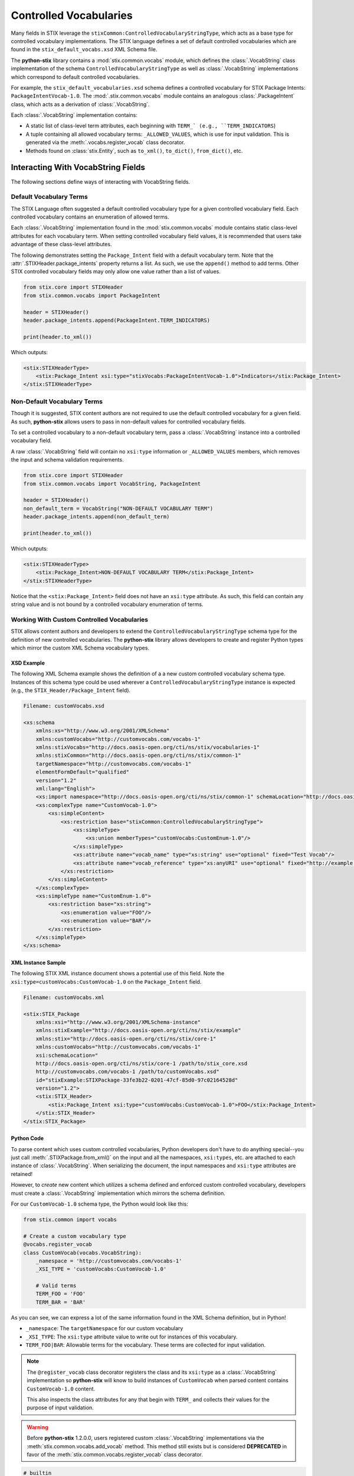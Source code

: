 Controlled Vocabularies
=======================

Many fields in STIX leverage the ``stixCommon:ControlledVocabularyStringType``,
which acts as a base type for controlled vocabulary implementations. The STIX
language defines a set of default controlled vocabularies which are  found in
the ``stix_default_vocabs.xsd`` XML Schema file.

The **python-stix** library contains a :mod:`stix.common.vocabs` module, which
defines the :class:`.VocabString` class implementation of the schema
``ControlledVocabularyStringType`` as well as :class:`.VocabString`
implementations which correspond to default controlled vocabularies.

For example, the ``stix_default_vocabularies.xsd`` schema defines a controlled
vocabulary for STIX Package Intents: ``PackageIntentVocab-1.0``. The
:mod:`.stix.common.vocabs` module contains an analogous :class:`.PackageIntent`
class, which acts as a derivation of :class:`.VocabString`.

Each :class:`.VocabString` implementation contains:

* A static list of class-level term attributes, each beginning with ``TERM_`
  (e.g., ``TERM_INDICATORS``)

* A tuple containing all allowed vocabulary terms: ``_ALLOWED_VALUES``, which is
  use for input validation. This is generated via the :meth:`.vocabs.register_vocab`
  class decorator.

* Methods found on :class:`stix.Entity`, such as ``to_xml()``, ``to_dict()``,
  ``from_dict()``, etc.


Interacting With VocabString Fields
~~~~~~~~~~~~~~~~~~~~~~~~~~~~~~~~~~~
The following sections define ways of interacting with VocabString fields.

Default Vocabulary Terms
########################

The STIX Language often suggested a default controlled vocabulary type for a
given controlled vocabulary field. Each controlled vocabulary contains an
enumeration of allowed terms.

Each :class:`.VocabString` implementation found in the :mod:`stix.common.vocabs`
module contains static class-level attributes for each vocabulary term. When
setting controlled vocabulary field values, it is recommended that users take
advantage of these class-level attributes.

The following demonstrates setting the ``Package_Intent`` field with a default
vocabulary term. Note that the :attr:`.STIXHeader.package_intents` property returns
a list. As such, we use the ``append()`` method to add terms. Other STIX
controlled vocabulary fields may only allow one value rather than a list of
values.

.. code-block:: python

    from stix.core import STIXHeader
    from stix.common.vocabs import PackageIntent

    header = STIXHeader()
    header.package_intents.append(PackageIntent.TERM_INDICATORS)

    print(header.to_xml())

Which outputs:

.. code-block:: xml

    <stix:STIXHeaderType>
        <stix:Package_Intent xsi:type="stixVocabs:PackageIntentVocab-1.0">Indicators</stix:Package_Intent>
    </stix:STIXHeaderType>

Non-Default Vocabulary Terms
############################

Though it is suggested, STIX content authors are not required to use the default
controlled vocabulary for a given field. As such, **python-stix** allows users
to pass in non-default values for controlled vocabulary fields.

To set a controlled vocabulary to a non-default vocabulary term, pass a
:class:`.VocabString` instance into a controlled vocabulary field.

A raw :class:`.VocabString` field will contain no ``xsi:type`` information or
``_ALLOWED_VALUES`` members, which removes the input and schema validation
requirements.

.. code-block:: python

    from stix.core import STIXHeader
    from stix.common.vocabs import VocabString, PackageIntent

    header = STIXHeader()
    non_default_term = VocabString("NON-DEFAULT VOCABULARY TERM")
    header.package_intents.append(non_default_term)

    print(header.to_xml())

Which outputs:

.. code-block:: xml

    <stix:STIXHeaderType>
        <stix:Package_Intent>NON-DEFAULT VOCABULARY TERM</stix:Package_Intent>
    </stix:STIXHeaderType>

Notice that the ``<stix:Package_Intent>`` field does not have an ``xsi:type``
attribute. As such, this field can contain any string value and is not bound
by a controlled vocabulary enumeration of terms.


Working With Custom Controlled Vocabularies
###########################################

STIX allows content authors and developers to extend the
``ControlledVocabularyStringType`` schema type for the definition of new
controlled vocabularies. The **python-stix** library allows developers to
create and register Python types which mirror the custom XML Schema vocabulary
types.

XSD Example
"""""""""""

The following XML Schema example shows the definition of a a new custom
controlled vocabulary schema type. Instances of this schema type could be
used wherever a ``ControlledVocabularyStringType`` instance is expected
(e.g., the ``STIX_Header/Package_Intent`` field).

.. code-block:: xml

    Filename: customVocabs.xsd

    <xs:schema
        xmlns:xs="http://www.w3.org/2001/XMLSchema"
        xmlns:customVocabs="http://customvocabs.com/vocabs-1"
        xmlns:stixVocabs="http://docs.oasis-open.org/cti/ns/stix/vocabularies-1"
        xmlns:stixCommon="http://docs.oasis-open.org/cti/ns/stix/common-1"
        targetNamespace="http://customvocabs.com/vocabs-1"
        elementFormDefault="qualified"
        version="1.2"
        xml:lang="English">
        <xs:import namespace="http://docs.oasis-open.org/cti/ns/stix/common-1" schemaLocation="http://docs.oasis-open.org/cti/stix/v1.2.1/csd01/xml-schemas/common.xsd"/>
        <xs:complexType name="CustomVocab-1.0">
            <xs:simpleContent>
                <xs:restriction base="stixCommon:ControlledVocabularyStringType">
                    <xs:simpleType>
                        <xs:union memberTypes="customVocabs:CustomEnum-1.0"/>
                    </xs:simpleType>
                    <xs:attribute name="vocab_name" type="xs:string" use="optional" fixed="Test Vocab"/>
                    <xs:attribute name="vocab_reference" type="xs:anyURI" use="optional" fixed="http://example.com/TestVocab"/>
                </xs:restriction>
            </xs:simpleContent>
        </xs:complexType>
        <xs:simpleType name="CustomEnum-1.0">
            <xs:restriction base="xs:string">
                <xs:enumeration value="FOO"/>
                <xs:enumeration value="BAR"/>
            </xs:restriction>
        </xs:simpleType>
    </xs:schema>

XML Instance Sample
"""""""""""""""""""

The following STIX XML instance document shows a potential use of this field.
Note the ``xsi:type=customVocabs:CustomVocab-1.0`` on the ``Package_Intent``
field.

.. code-block:: xml

    Filename: customVocabs.xml

    <stix:STIX_Package
        xmlns:xsi="http://www.w3.org/2001/XMLSchema-instance"
        xmlns:stixExample="http://docs.oasis-open.org/cti/ns/stix/example"
        xmlns:stix="http://docs.oasis-open.org/cti/ns/stix/core-1"
        xmlns:customVocabs="http://customvocabs.com/vocabs-1"
        xsi:schemaLocation="
        http://docs.oasis-open.org/cti/ns/stix/core-1 /path/to/stix_core.xsd
        http://customvocabs.com/vocabs-1 /path/to/customVocabs.xsd"
        id="stixExample:STIXPackage-33fe3b22-0201-47cf-85d0-97c02164528d"
        version="1.2">
        <stix:STIX_Header>
            <stix:Package_Intent xsi:type="customVocabs:CustomVocab-1.0">FOO</stix:Package_Intent>
        </stix:STIX_Header>
    </stix:STIX_Package>

Python Code
"""""""""""

To parse content which uses custom controlled vocabularies, Python developers
don't have to do anything special--you just call :meth:`.STIXPackage.from_xml()` on
the input and all the namespaces, ``xsi:types``, etc. are attached to each
instance of :class:`.VocabString`. When serializing the document, the input namespaces
and ``xsi:type`` attributes are retained!

However, to `create` new content which utilizes a schema defined and enforced
custom controlled vocabulary, developers must create a :class:`.VocabString`
implementation which mirrors the schema definition.

For our ``CustomVocab-1.0`` schema type, the Python would look like this:

.. code-block:: python

    from stix.common import vocabs

    # Create a custom vocabulary type
    @vocabs.register_vocab
    class CustomVocab(vocabs.VocabString):
        _namespace = 'http://customvocabs.com/vocabs-1'
        _XSI_TYPE = 'customVocabs:CustomVocab-1.0'

        # Valid terms
        TERM_FOO = 'FOO'
        TERM_BAR = 'BAR'

As you can see, we can express a lot of the same information found in the
XML Schema definition, but in Python!

* ``_namespace``: The ``targetNamespace`` for our custom vocabulary

* ``_XSI_TYPE``: The ``xsi:type`` attribute value to write out for instances
  of this vocabulary.

* ``TERM_FOO|BAR``: Allowable terms for the vocabulary. These terms are
  collected for input validation.

.. note::

    The ``@register_vocab`` class decorator registers the class and its
    ``xsi:type`` as a :class:`.VocabString` implementation so **python-stix** will
    know to build instances of ``CustomVocab`` when parsed content contains
    ``CustomVocab-1.0`` content.

    This also inspects the class attributes for any that begin with
    ``TERM_`` and collects their values for the purpose of input validation.

.. warning::

    Before **python-stix** 1.2.0.0, users registered custom :class:`.VocabString`
    implementations via the :meth:`stix.common.vocabs.add_vocab` method. This
    method still exists but is considered **DEPRECATED** in favor of the
    :meth:`stix.common.vocabs.register_vocab` class decorator.

.. code-block:: python

    # builtin
    from StringIO import StringIO

    # python-stix modules
    from stix.core import STIXPackage
    from stix.common.vocabs import VocabString, register_vocab
    from mixbox.namespaces import register_namespace, Namespace

    XML = \
    """
    <stix:STIX_Package
        xmlns:xsi="http://www.w3.org/2001/XMLSchema-instance"
        xmlns:stix="http://docs.oasis-open.org/cti/ns/stix/core-1"
        xmlns:customVocabs="http://customvocabs.com/vocabs-1"
        xmlns:example="http://example.com/"
        xsi:schemaLocation="
        http://docs.oasis-open.org/cti/ns/stix/core-1 /path/to/stix_core.xsd
        http://customvocabs.com/vocabs-1 /path/to/customVocabs.xsd"
        id="example:STIXPackage-33fe3b22-0201-47cf-85d0-97c02164528d"
        version="1.2">
        <stix:STIX_Header>
            <stix:Package_Intent xsi:type="customVocabs:CustomVocab-1.0">FOO</stix:Package_Intent>
        </stix:STIX_Header>
    </stix:STIX_Package>
    """

    # Create a VocabString class for our CustomVocab-1.0 vocabulary which
    @register_vocab
    class CustomVocab(VocabString):
        _namespace = 'http://customvocabs.com/vocabs-1'
        _XSI_TYPE  = 'customVocabs:CustomVocab-1.0'
        TERM_FOO   = 'FOO'
        TERM_BAR   = 'BAR'
    register_namespace(Namespace(CustomVocab._namespace, "customVocabNS"))

    # Parse the input document
    sio = StringIO(XML)
    package = STIXPackage.from_xml(sio)

    # Retrieve the first (and only) Package_Intent entry
    package_intent = package.stix_header.package_intents[0]

    # Print information about the input Package_Intent
    print('%s %s %s' % (type(package_intent), package_intent.xsi_type, package_intent))

    # Add another Package Intent
    bar = CustomVocab('BAR')
    package.stix_header.add_package_intent(bar)

    # This will include the 'BAR' CustomVocab entry
    print(package.to_xml())

